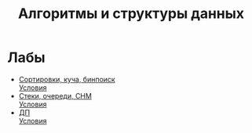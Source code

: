 #+TITLE: Алгоритмы и структуры данных

* Лабы
- [[file:lab1/][Сортировки, куча, бинпоиск]] \\
  [[file:lab1/statements.pdf][Условия]]
- [[file:lab2/][Стеки, очереди, СНМ]] \\
  [[file:lab2/statements.pdf][Условия]]
- [[file:lab3/][ДП]] \\
  [[file:lab3/statements.pdf][Условия]]
